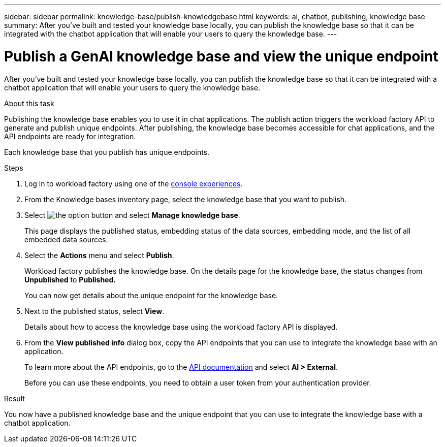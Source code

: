 ---
sidebar: sidebar
permalink: knowledge-base/publish-knowledgebase.html
keywords: ai, chatbot, publishing, knowledge base
summary: After you've built and tested your knowledge base locally, you can publish the knowledge base so that it can be integrated with the chatbot application that will enable your users to query the knowledge base.
---

= Publish a GenAI knowledge base and view the unique endpoint
:icons: font
:imagesdir: ../media/

[.lead]
After you've built and tested your knowledge base locally, you can publish the knowledge base so that it can be integrated with a chatbot application that will enable your users to query the knowledge base.

.About this task

Publishing the knowledge base enables you to use it in chat applications. The publish action triggers the workload factory API to generate and publish unique endpoints. After publishing, the knowledge base becomes accessible for chat applications, and the API endpoints are ready for integration.

Each knowledge base that you publish has unique endpoints.

.Steps

. Log in to workload factory using one of the link:https://docs.netapp.com/us-en/workload-setup-admin/console-experiences.html[console experiences^].

. From the Knowledge bases inventory page, select the knowledge base that you want to publish.

. Select image:icon-action.png[the option button] and select *Manage knowledge base*.
+
This page displays the published status, embedding status of the data sources, embedding mode, and the list of all embedded data sources.

. Select the *Actions* menu and select *Publish*.
+
Workload factory publishes the knowledge base. On the details page for the knowledge base, the status changes from *Unpublished* to *Published.*
+
You can now get details about the unique endpoint for the knowledge base.

. Next to the published status, select *View*.
+
Details about how to access the knowledge base using the workload factory API is displayed.

. From the *View published info* dialog box, copy the API endpoints that you can use to integrate the knowledge base with an application.
+
To learn more about the API endpoints, go to the https://console.workloads.netapp.com/api-doc[API documentation^] and select *AI > External*.
+
Before you can use these endpoints, you need to obtain a user token from your authentication provider.

.Result

You now have a published knowledge base and the unique endpoint that you can use to integrate the knowledge base with a chatbot application.